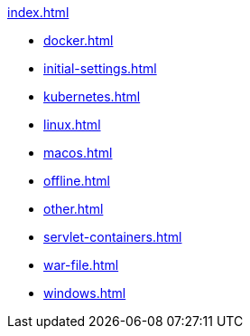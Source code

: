 .xref:index.adoc[]
* xref:docker.adoc[]
* xref:initial-settings.adoc[]
* xref:kubernetes.adoc[]
* xref:linux.adoc[]
* xref:macos.adoc[]
* xref:offline.adoc[]
* xref:other.adoc[]
* xref:servlet-containers.adoc[]
* xref:war-file.adoc[]
* xref:windows.adoc[] 
